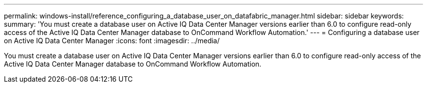 ---
permalink: windows-install/reference_configuring_a_database_user_on_datafabric_manager.html
sidebar: sidebar
keywords: 
summary: 'You must create a database user on Active IQ Data Center Manager versions earlier than 6.0 to configure read-only access of the Active IQ Data Center Manager database to OnCommand Workflow Automation.'
---
= Configuring a database user on Active IQ Data Center Manager
:icons: font
:imagesdir: ../media/

You must create a database user on Active IQ Data Center Manager versions earlier than 6.0 to configure read-only access of the Active IQ Data Center Manager database to OnCommand Workflow Automation.
